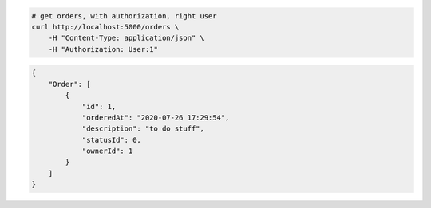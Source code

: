 .. code-block:: bash 
    
    # get orders, with authorization, right user
    curl http://localhost:5000/orders \
        -H "Content-Type: application/json" \
        -H "Authorization: User:1"
    
..

.. code-block:: JSON 

    {
        "Order": [
            {
                "id": 1,
                "orderedAt": "2020-07-26 17:29:54",
                "description": "to do stuff",
                "statusId": 0,
                "ownerId": 1
            }
        ]
    }

..
